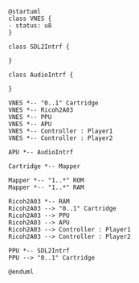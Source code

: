 #+BEGIN_SRC plantuml :file architecture.png
@startuml
class VNES {
- status: u8
}

class SDL2Intrf {

}

class AudioIntrf {

}

VNES *-- "0..1" Cartridge
VNES *-- Ricoh2A03
VNES *-- PPU
VNES *-- APU
VNES *-- Controller : Player1
VNES *-- Controller : Player2

APU *-- AudioIntrf

Cartridge *-- Mapper

Mapper *-- "1..*" ROM
Mapper *-- "1..*" RAM

Ricoh2A03 *-- RAM
Ricoh2A03 --> "0..1" Cartridge 
Ricoh2A03 --> PPU
Ricoh2A03 --> APU
Ricoh2A03 --> Controller : Player1
Ricoh2A03 --> Controller : Player2

PPU *-- SDL2Intrf
PPU --> "0..1" Cartridge 

@enduml
#+END_SRC

#+RESULTS:
[[file:architecture.png]]
